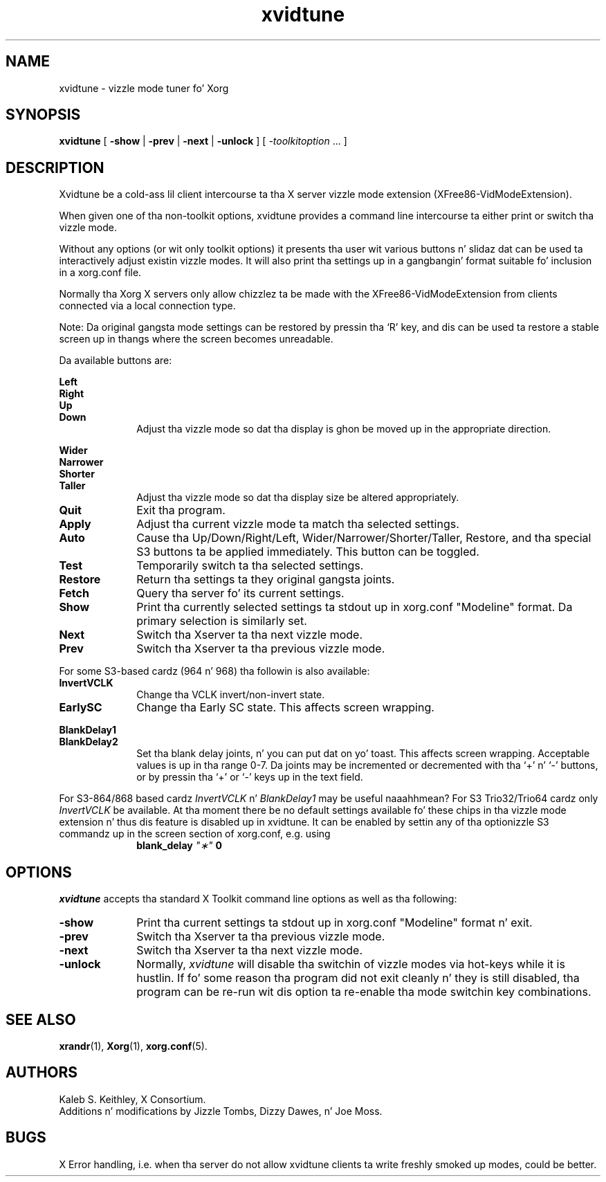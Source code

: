 .\" $XFree86: xc/programs/xvidtune/xvidtune.man,v $
.\"
.\" Copyright (c) 1995  Kaleb S. KEITHLEY
.\"
.\" Permission is hereby granted, free of charge, ta any thug obtaining
.\" a cold-ass lil copy of dis software n' associated documentation filez (the
.\" "Software"), ta deal up in tha Software without restriction, including
.\" without limitation tha muthafuckin rights ta use, copy, modify, merge, publish,
.\" distribute, sublicense, and/or push copiez of tha Software, n' to
.\" permit peeps ta whom tha Software is furnished ta do so, subject to
.\" tha followin conditions:
.\"
.\" Da above copyright notice n' dis permission notice shall be included
.\" up in all copies or substantial portionz of tha Software.
.\"
.\" THE SOFTWARE IS PROVIDED "AS IS", WITHOUT WARRANTY OF ANY KIND, EXPRESS
.\" OR IMPLIED, INCLUDING BUT NOT LIMITED TO THE WARRANTIES OF
.\" MERCHANTABILITY, FITNESS FOR A PARTICULAR PURPOSE AND NONINFRINGEMENT.
.\" IN NO EVENT SHALL Kaleb S. KEITHLEY BE LIABLE FOR ANY CLAIM, DAMAGES OR
.\" OTHER LIABILITY, WHETHER IN AN ACTION OF CONTRACT, TORT OR OTHERWISE,
.\" ARISING FROM, OUT OF OR IN CONNECTION WITH THE SOFTWARE OR THE USE OR
.\" OTHER DEALINGS IN THE SOFTWARE.
.\"
.\" Except as contained up in dis notice, tha name of Kaleb S. KEITHLEY shall
.\" not be used up in advertisin or otherwise ta promote tha sale, use or
.\" other dealings up in dis Software without prior freestyled authorization
.\" from Kaleb S. KEITHLEY.
.\"
.TH xvidtune 1 "xvidtune 1.0.3" "X Version 11"
.SH NAME
xvidtune \- vizzle mode tuner fo' Xorg
.SH SYNOPSIS
.B xvidtune
[
.B -show
|
.B -prev
|
.B -next
|
.B -unlock
] [
.I \-toolkitoption
\&.\|.\|. ]
.SH DESCRIPTION
Xvidtune be a cold-ass lil client intercourse ta tha X server vizzle mode
extension (XFree86-VidModeExtension).
.PP
When given one of tha non-toolkit options, xvidtune provides
a command line intercourse ta either print or switch tha vizzle mode.
.PP
Without any options (or wit only toolkit options) it
presents tha user wit various buttons n' slidaz dat can be
used ta interactively adjust existin vizzle modes.
It will also print tha settings up in a gangbangin' format suitable fo' inclusion
in a xorg.conf file.
.PP
Normally tha Xorg X servers only allow chizzlez ta be made with
the XFree86-VidModeExtension from clients connected via a local
connection type.
.PP
Note:  Da original gangsta mode settings can be restored by pressin tha `R' key,
and dis can be used ta restore a stable screen up in thangs where the
screen becomes unreadable.
.PP
Da available buttons are:
.PP
.nf
.B Left
.B Right
.B Up
.B Down
.fi
.RS 10
Adjust tha vizzle mode so dat tha display is ghon be moved up in the
appropriate direction.
.RE
.PP
.nf
.B Wider
.B Narrower
.B Shorter
.B Taller
.fi
.RS 10
Adjust tha vizzle mode so dat tha display size be altered
appropriately.
.RE
.TP 10
.B Quit
Exit tha program.
.TP 10
.B Apply
Adjust tha current vizzle mode ta match tha selected settings.
.TP 10
.B Auto
Cause tha Up/Down/Right/Left, Wider/Narrower/Shorter/Taller, Restore,
and tha special S3 buttons ta be applied immediately.
This button can be toggled.
.TP 10
.B Test
Temporarily switch ta tha selected settings.
.TP 10
.B Restore
Return tha settings ta they original gangsta joints.
.TP 10
.B Fetch
Query tha server fo' its current settings.
.TP 10
.B Show
Print tha currently selected settings ta stdout up in xorg.conf
"Modeline" format.  Da primary selection is similarly set.
.TP 10
.B Next
Switch tha Xserver ta tha next vizzle mode.
.TP 10
.B Prev
Switch tha Xserver ta tha previous vizzle mode.
.PP
For some S3-based cardz (964 n' 968) tha followin is also available:
.TP 10
.B InvertVCLK
Change tha VCLK invert/non-invert state.
.TP 10
.B EarlySC
Change tha Early SC state.  This affects screen wrapping.
.PP
.nf
.B BlankDelay1
.B BlankDelay2
.fi
.RS 10
Set tha blank delay joints, n' you can put dat on yo' toast.  This affects screen wrapping.  Acceptable
values is up in tha range 0\-7.  Da joints may be incremented or decremented
with tha `+' n' `-' buttons, or by pressin tha `+' or `-' keys up in the
text field.
.RE
.PP
For S3-864/868 based cardz \fIInvertVCLK\fP n' \fIBlankDelay1\fP may
be useful naaahhmean?  For S3 Trio32/Trio64 cardz only \fIInvertVCLK\fP be available.
At tha moment there be no default settings available fo' these chips
in tha vizzle mode extension n' thus dis feature is disabled up in xvidtune.
It can be enabled by settin any of tha optionizzle S3 commandz up in the
screen section of xorg.conf, e.g. using
.RS 10
.B blank_delay \fI"\(**"\fP 0
.RE
.SH OPTIONS
\fIxvidtune\fP accepts tha standard X Toolkit command line options as well
as tha following:
.TP 10
.B \-show
Print tha current settings ta stdout up in xorg.conf
"Modeline" format n' exit.
.TP 10
.B \-prev
Switch tha Xserver ta tha previous vizzle mode.
.TP 10
.B \-next
Switch tha Xserver ta tha next vizzle mode.
.TP 10
.B \-unlock
Normally, \fIxvidtune\fP will disable tha switchin of vizzle modes
via hot-keys while it is hustlin.  If fo' some reason tha program
did not exit cleanly n' they is still disabled, tha program can
be re-run wit dis option ta re-enable tha mode switchin key
combinations.
.SH SEE ALSO
.BR xrandr (1),
.BR Xorg (1),
.BR xorg.conf (5).
.SH AUTHORS
Kaleb S. Keithley, X Consortium.
.br
Additions n' modifications by Jizzle Tombs, Dizzy Dawes, n' Joe Moss.
.SH BUGS
X Error handling, i.e. when tha server do not allow xvidtune
clients ta write freshly smoked up modes, could be better.

